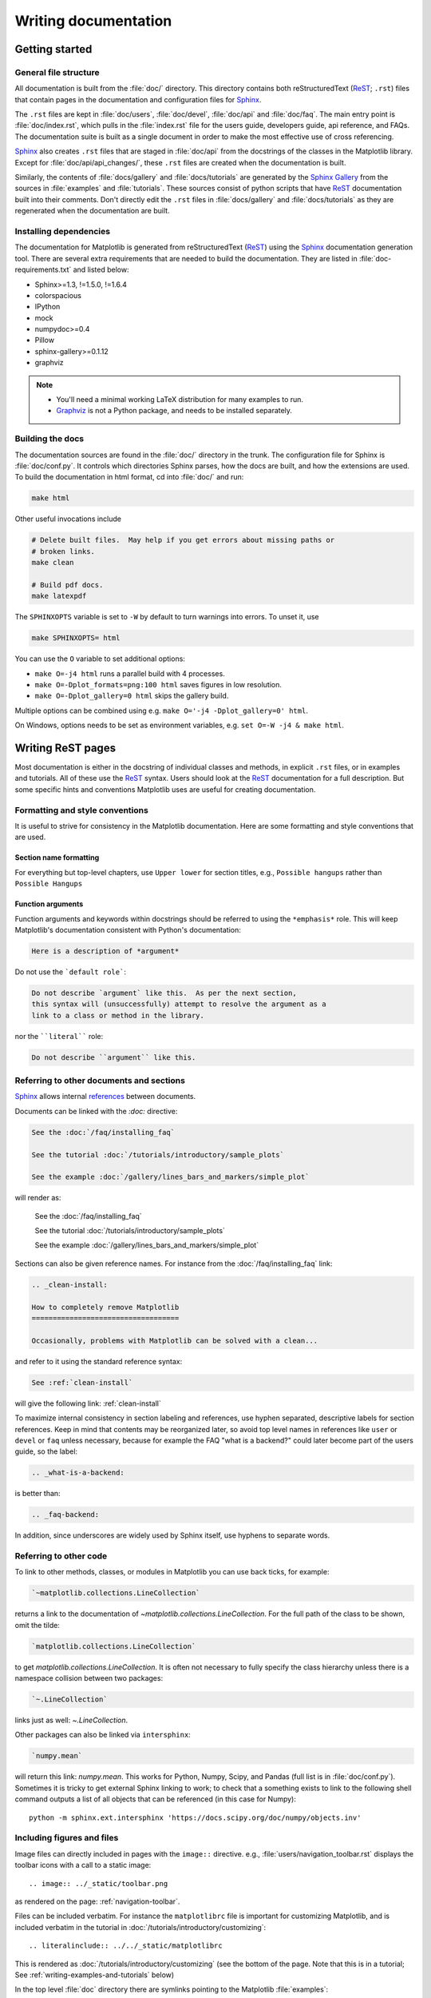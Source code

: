 .. _documenting-matplotlib:

=====================
Writing documentation
=====================

Getting started
===============


General file structure
----------------------

All documentation is built from the :file:`doc/` directory.  This directory
contains both reStructuredText (ReST_; ``.rst``) files that contain pages in
the documentation and configuration files for Sphinx_.

The ``.rst`` files are kept in :file:`doc/users`,
:file:`doc/devel`, :file:`doc/api` and :file:`doc/faq`. The main entry point is
:file:`doc/index.rst`, which pulls in the :file:`index.rst` file for the users
guide, developers guide, api reference, and FAQs. The documentation suite is
built as a single document in order to make the most effective use of cross
referencing.

Sphinx_ also creates ``.rst`` files that are staged in :file:`doc/api` from
the docstrings of the classes in the Matplotlib library.  Except for
:file:`doc/api/api_changes/`, these ``.rst`` files are created when the
documentation is built.

Similarly, the contents of :file:`docs/gallery` and :file:`docs/tutorials` are
generated by the `Sphinx Gallery`_ from the sources in :file:`examples` and
:file:`tutorials`.  These sources consist of python scripts that have ReST_
documentation built into their comments.  Don't directly edit the
``.rst`` files in :file:`docs/gallery` and :file:`docs/tutorials` as they are
regenerated when the documentation are built.

Installing dependencies
-----------------------

The documentation for Matplotlib is generated from reStructuredText (ReST_)
using the Sphinx_ documentation generation tool. There are several extra
requirements that are needed to build the documentation. They are listed in
:file:`doc-requirements.txt` and listed below:

* Sphinx>=1.3, !=1.5.0, !=1.6.4
* colorspacious
* IPython
* mock
* numpydoc>=0.4
* Pillow
* sphinx-gallery>=0.1.12
* graphviz

.. note::

  * You'll need a minimal working LaTeX distribution for many examples to run.
  * `Graphviz <http://www.graphviz.org/Download.php>`_ is not a Python package,
    and needs to be installed separately.

Building the docs
-----------------

The documentation sources are found in the :file:`doc/` directory in the trunk.
The configuration file for Sphinx is :file:`doc/conf.py`. It controls which
directories Sphinx parses, how the docs are built, and how the extensions are
used. To build the documentation in html format, cd into :file:`doc/` and run:

.. code-block:: sh

   make html

Other useful invocations include

.. code-block:: sh

   # Delete built files.  May help if you get errors about missing paths or
   # broken links.
   make clean

   # Build pdf docs.
   make latexpdf

The ``SPHINXOPTS`` variable is set to ``-W`` by default to turn warnings into
errors.  To unset it, use

.. code-block:: sh

   make SPHINXOPTS= html

You can use the ``O`` variable to set additional options:

* ``make O=-j4 html`` runs a parallel build with 4 processes.
* ``make O=-Dplot_formats=png:100 html`` saves figures in low resolution.
* ``make O=-Dplot_gallery=0 html`` skips the gallery build.

Multiple options can be combined using e.g. ``make O='-j4 -Dplot_gallery=0'
html``.

On Windows, options needs to be set as environment variables, e.g. ``set O=-W
-j4 & make html``.

.. _writing-rest-pages:

Writing ReST pages
==================

Most documentation is either in the docstring of individual
classes and methods, in explicit ``.rst`` files, or in examples and tutorials.
All of these use the ReST_ syntax. Users should look at the ReST_ documentation
for a full description. But some specific hints and conventions Matplotlib
uses are useful for creating documentation.

Formatting and style conventions
--------------------------------

It is useful to strive for consistency in the Matplotlib documentation.  Here
are some formatting and style conventions that are used.

Section name formatting
~~~~~~~~~~~~~~~~~~~~~~~

For everything but top-level chapters,  use ``Upper lower`` for
section titles, e.g., ``Possible hangups`` rather than ``Possible
Hangups``

Function arguments
~~~~~~~~~~~~~~~~~~

Function arguments and keywords within docstrings should be referred to using
the ``*emphasis*`` role. This will keep Matplotlib's documentation consistent
with Python's documentation:

.. code-block:: rst

  Here is a description of *argument*

Do not use the ```default role```:

.. code-block:: rst

   Do not describe `argument` like this.  As per the next section,
   this syntax will (unsuccessfully) attempt to resolve the argument as a
   link to a class or method in the library.

nor the ````literal```` role:

.. code-block:: rst

   Do not describe ``argument`` like this.


.. _internal-section-refs:

Referring to other documents and sections
-----------------------------------------

Sphinx_ allows internal references_ between documents.

Documents can be linked with the `:doc:` directive:

.. code-block:: rst

   See the :doc:`/faq/installing_faq`

   See the tutorial :doc:`/tutorials/introductory/sample_plots`

   See the example :doc:`/gallery/lines_bars_and_markers/simple_plot`

will render as:

  See the :doc:`/faq/installing_faq`

  See the tutorial :doc:`/tutorials/introductory/sample_plots`

  See the example :doc:`/gallery/lines_bars_and_markers/simple_plot`

Sections can also be given reference names.  For instance from the
:doc:`/faq/installing_faq` link:

.. code-block:: rst

   .. _clean-install:

   How to completely remove Matplotlib
   ===================================

   Occasionally, problems with Matplotlib can be solved with a clean...

and refer to it using the standard reference syntax:

.. code-block:: rst

   See :ref:`clean-install`

will give the following link: :ref:`clean-install`

To maximize internal consistency in section labeling and references,
use hyphen separated, descriptive labels for section references.
Keep in mind that contents may be reorganized later, so
avoid top level names in references like ``user`` or ``devel``
or ``faq`` unless necessary, because for example the FAQ "what is a
backend?" could later become part of the users guide, so the label:

.. code-block:: rst

   .. _what-is-a-backend:

is better than:

.. code-block:: rst

   .. _faq-backend:

In addition, since underscores are widely used by Sphinx itself, use
hyphens to separate words.


Referring to other code
-----------------------

To link to other methods, classes, or modules in Matplotlib you can use
back ticks, for example:

.. code-block:: python

  `~matplotlib.collections.LineCollection`

returns a link to the documentation of
`~matplotlib.collections.LineCollection`.  For the full path of the
class to be shown, omit the tilde:

.. code-block:: python

  `matplotlib.collections.LineCollection`

to get `matplotlib.collections.LineCollection`.  It is often not
necessary to fully specify the class hierarchy unless there is a namespace
collision between two packages:

.. code-block:: python

  `~.LineCollection`

links just as well: `~.LineCollection`.

Other packages can also be linked via ``intersphinx``:

.. code-block:: Python

  `numpy.mean`

will return this link: `numpy.mean`.  This works for Python, Numpy, Scipy,
and Pandas (full list is in :file:`doc/conf.py`). Sometimes it is tricky
to get external Sphinx linking to work; to
check that a something exists to link to the following shell command outputs
a list of all objects that can be referenced (in this case for Numpy)::

  python -m sphinx.ext.intersphinx 'https://docs.scipy.org/doc/numpy/objects.inv'

.. _rst-figures-and-includes:

Including figures and files
---------------------------

Image files can directly included in pages with the ``image::`` directive.
e.g., :file:`users/navigation_toolbar.rst` displays the toolbar icons
with a call to a static image::

    .. image:: ../_static/toolbar.png

as rendered on the page: :ref:`navigation-toolbar`.

Files can be included verbatim.  For instance the ``matplotlibrc`` file
is important for customizing Matplotlib, and is included verbatim in the
tutorial in :doc:`/tutorials/introductory/customizing`::

    .. literalinclude:: ../../_static/matplotlibrc

This is rendered as :doc:`/tutorials/introductory/customizing` (see the
bottom of the page.  Note that this is in a tutorial;  See
:ref:`writing-examples-and-tutorials` below)

In the top level :file:`doc` directory there are symlinks pointing to the
Matplotlib :file:`examples`:

.. code-block:: sh

    home:~/mpl/doc> ls -l mpl_*
    mpl_examples -> ../examples

Plots are included from the examples dir using the symlink:

.. code-block:: rst

    .. plot:: mpl_examples/pylab_examples/simple_plot.py

Note that the python script that generates the plot is referred to, rather
than any plot that is created.  `Sphinx Gallery`_ will provide the incorrect
reference when the documentation is built.


.. _writing-docstrings:

Writing docstrings
==================

Much of the documentation lives in "docstrings". These are comment blocks
in source code that explain how the code works. All new or edited docstrings
should conform to the numpydoc guidelines. These split the docstring into a
number of sections - see the `numpy documentation howto`_
for more details and a guide to how docstrings should be formatted.   Much of
the ReST_ syntax discussed above (:ref:writing-rest-pages) can be used for
links and references.  These docstrings eventually populate the
:file:`doc/api` directory and form the reference documentation for the
library.

Example docstring
-----------------

An example docstring looks like:

.. code-block:: python

  def hlines(self, y, xmin, xmax, colors='k', linestyles='solid',
             label='', **kwargs):
        """
        Plot horizontal lines at each *y* from *xmin* to *xmax*.

        Parameters
        ----------
        y : scalar or sequence of scalar
            y-indexes where to plot the lines.

        xmin, xmax : scalar or 1D array_like
            Respective beginning and end of each line. If scalars are
            provided, all lines will have same length.

        colors : array_like of colors, optional, default: 'k'

        linestyles : {'solid', 'dashed', 'dashdot', 'dotted'}, optional

        label : string, optional, default: ''

        Returns
        -------
        lines : `~matplotlib.collections.LineCollection`

        Other Parameters
        ----------------
        **kwargs : `~matplotlib.collections.LineCollection` properties.

        See also
        --------
        vlines : vertical lines
        axhline: horizontal line across the axes
        """

See the `~.Axes.hlines` documentation for how this renders.

The Sphinx_ website also contains plenty of documentation_ concerning ReST
markup and working with Sphinx in general.

.. note::

   Some parts of the documentation do not yet conform to the current
   documentation style. If in doubt, follow the rules given here and not what
   you may see in the source code. Pull requests updating docstrings to
   the current style are very welcome.

Formatting conventions
----------------------

The basic docstring conventions are covered in the `numpy documentation howto`_
and the Sphinx_ documentation.  Some Matplotlib-specific formatting conventions
to keep in mind:

* Matplotlib does not have a convention whether to use single-quotes or
  double-quotes.  There is a mixture of both in the current code.

* Long parameter lists should be wrapped using a ``\`` for continuation and
  starting on the new line without any indent:

  .. code-block:: python

     def add_axes(self, *args, **kwargs):
         """
         ...

         Parameters
         ----------
         projection :
             {'aitoff', 'hammer', 'lambert', 'mollweide', 'polar', \
     'rectilinear'}, optional
             The projection type of the axes.

         ...
         """

  Alternatively, you can describe the valid parameter values in a dedicated
  section of the docstring.

* Generally, do not add markup to types for ``Parameters`` and ``Returns``.
  This is usually not needed because Sphinx will link them automatically and
  would unnecessarily clutter the docstring. However, it does seem to fail in
  some situations. If you encounter such a case, you are allowed to add markup:

  .. code-block:: rst

     Returns
     -------
     lines : `~matplotlib.collections.LineCollection`


Deprecated formatting conventions
---------------------------------
* Formerly, we have used square brackets for explicit parameter lists
  ``['solid' | 'dashed' | 'dotted']``. With numpydoc we have switched to their
  standard using curly braces ``{'solid', 'dashed', 'dotted'}``.


Linking to other code
---------------------
To link to other methods, classes, or modules in Matplotlib you can encase
the name to refer to in back ticks, for example:

.. code-block:: python

  `~matplotlib.collections.LineCollection`

It is also possible to add links to code in Python, Numpy, Scipy, or Pandas.
Sometimes it is tricky to get external Sphinx linking to work; to check that
a something exists to link to the following shell command outputs a list of all
objects that can be referenced (in this case for Numpy)::

  python -m sphinx.ext.intersphinx 'https://docs.scipy.org/doc/numpy/objects.inv'


Function arguments
------------------
Function arguments and keywords within docstrings should be referred to using
the ``*emphasis*`` role. This will keep Matplotlib's documentation consistent
with Python's documentation:

.. code-block:: rst

  Here is a description of *argument*

Do not use the ```default role```:


.. code-block:: rst

   Do not describe `argument` like this.

nor the ````literal```` role:

.. code-block:: rst

   Do not describe ``argument`` like this.

Setters and getters
-------------------

Artist properties are implemented using setter and getter methods (because
Matplotlib predates the introductions of the `property` decorator in Python).
By convention, these setters and getters are named ``set_PROPERTYNAME`` and
``get_PROPERTYNAME``; the list of properties thusly defined on an artist and
their values can be listed by the `~.pyplot.setp` and `~.pyplot.getp` functions.

Property setter methods should indicate the values they accept using a (legacy)
special block in the docstring, starting with ``ACCEPTS``, as follows:

.. code-block:: python

   # in lines.py
   def set_linestyle(self, linestyle):
       """
       Set the linestyle of the line

       ACCEPTS: [ '-' | '--' | '-.' | ':' | 'steps' | 'None' | ' ' | '' ]
       """

The ACCEPTS block is used to render a table of all properties and their
acceptable values in the docs; it can also be displayed using, e.g.,
``plt.setp(Line2D)`` (all properties) or ``plt.setp(Line2D, 'linestyle')``
(just one property).

Keyword arguments
-----------------

.. note::

  The information in this section is being actively discussed by the
  development team, so use the docstring interpolation only if necessary.
  This section has been left in place for now because this interpolation
  is part of the existing documentation.

Since Matplotlib uses a lot of pass-through ``kwargs``, e.g., in every function
that creates a line (`~.pyplot.plot`, `~.pyplot.semilogx`, `~.pyplot.semilogy`,
etc...), it can be difficult for the new user to know which ``kwargs`` are
supported.  Matplotlib uses a docstring interpolation scheme to support
documentation of every function that takes a ``**kwargs``.  The requirements
are:

1. single point of configuration so changes to the properties don't
   require multiple docstring edits.

2. as automated as possible so that as properties change, the docs
   are updated automatically.

The function `matplotlib.artist.kwdoc` and the decorator
`matplotlib.docstring.dedent_interpd` facilitate this.  They combine Python
string interpolation in the docstring with the Matplotlib artist introspection
facility that underlies ``setp`` and ``getp``.  The ``kwdoc`` function gives
the list of properties as a docstring. In order to use this in another
docstring, first update the ``matplotlib.docstring.interpd`` object, as seen in
this example from `matplotlib.lines`:

.. code-block:: python

  # in lines.py
  docstring.interpd.update(Line2D=artist.kwdoc(Line2D))

Then in any function accepting `~.Line2D` pass-through ``kwargs``, e.g.,
`matplotlib.axes.Axes.plot`:

.. code-block:: python

  # in axes.py
  @docstring.dedent_interpd
  def plot(self, *args, **kwargs):
      """
      Some stuff omitted

      The kwargs are Line2D properties:
      %(Line2D)s

      kwargs scalex and scaley, if defined, are passed on
      to autoscale_view to determine whether the x and y axes are
      autoscaled; default True.  See Axes.autoscale_view for more
      information
      """

Note there is a problem for `~matplotlib.artist.Artist` ``__init__`` methods,
e.g., `matplotlib.patches.Patch.__init__`, which supports ``Patch`` ``kwargs``,
since the artist inspector cannot work until the class is fully defined and
we can't modify the ``Patch.__init__.__doc__`` docstring outside the class
definition.  There are some some manual hacks in this case, violating the
"single entry point" requirement above -- see the ``docstring.interpd.update``
calls in `matplotlib.patches`.

.. _docstring-adding-figures:

Adding figures
--------------

As above (see :ref:`rst-figures-and-includes`), figures in the examples gallery
can be referenced with a `:plot:` directive pointing to the python script that
created the figure.  For instance the `~.Axes.legend` docstring references
the file :file:`examples/api/legend.py`:

.. code-block:: python

    """
     ...

    Examples
    --------

    .. plot:: gallery/api/legend.py
    """

Note that ``examples/api/legend.py`` has been mapped to
``gallery/api/legend.py``, a redirection that may be fixed in future
re-organization of the docs.

Plots can also be directly placed inside docstrings.  Details are in
:doc:`/devel/plot_directive`.  A short example is:

.. code-block:: python

    """
     ...

    Examples
    --------

    .. plot::
       import matplotlib.image as mpimg
       img = mpimg.imread('_static/stinkbug.png')
       imgplot = plt.imshow(img)
    """

An advantage of this style over referencing an example script is that the
code will also appear in interactive docstrings.

.. _writing-examples-and-tutorials:

Writing examples and tutorials
==============================

Examples and tutorials are python scripts that are run by `Sphinx Gallery`_
to create a gallery of images in the :file:`/doc/gallery` and
:file:`/doc/tutorials` directories respectively.  To exclude an example
from having an plot generated insert "sgskip" somewhere in the filename.

The format of these files is relatively straightforward.  Properly
formatted comment blocks are treated as ReST_ text, the code is
displayed, and figures are put into the built page.

For instance the example :doc:`/gallery/lines_bars_and_markers/simple_plot`
example is generated from
:file:`/examples/lines_bars_and_markers/simple_plot.py`, which looks like:

.. code-block:: python

    """
    ===========
    Simple Plot
    ===========

    Create a simple plot.
    """
    import matplotlib.pyplot as plt
    import numpy as np

    # Data for plotting
    t = np.arange(0.0, 2.0, 0.01)
    s = 1 + np.sin(2 * np.pi * t)

    # Note that using plt.subplots below is equivalent to using
    # fig = plt.figure and then ax = fig.add_subplot(111)
    fig, ax = plt.subplots()
    ax.plot(t, s)

    ax.set(xlabel='time (s)', ylabel='voltage (mV)',
           title='About as simple as it gets, folks')
    ax.grid()
    plt.show()

The first comment block is treated as ReST_ text.  The other comment blocks
render as comments in :doc:`/gallery/lines_bars_and_markers/simple_plot`.

Tutorials are made with the exact same mechanism, except they are longer, and
typically have more than one comment block (i.e.
:doc:`/tutorials/introductory/usage`).  The first comment block
can be the same as the example above.  Subsequent blocks of ReST text
are delimited by a line of `###` characters:

.. code-block:: python

    """
    ===========
    Simple Plot
    ===========

    Create a simple plot.
    """
    ...
    ax.grid()
    plt.show()

    ##########################################################################
    # Second plot
    # ===========
    #
    # This is a second plot that is very nice

    fig, ax = plt.subplots()
    ax.plot(np.sin(range(50)))

In this way text, code, and figures are output in a "notebook" style.

Miscellaneous
=============

Adding animations
-----------------

There is a Matplotlib Google/Gmail account with username ``mplgithub``
which was used to setup the github account but can be used for other
purposes, like hosting Google docs or Youtube videos.  You can embed a
Matplotlib animation in the docs by first saving the animation as a
movie using :meth:`matplotlib.animation.Animation.save`, and then
uploading to `matplotlib's Youtube
channel <https://www.youtube.com/user/matplotlib>`_ and inserting the
embedding string youtube provides like:

.. code-block:: rst

  .. raw:: html

     <iframe width="420" height="315"
       src="http://www.youtube.com/embed/32cjc6V0OZY"
       frameborder="0" allowfullscreen>
     </iframe>

An example save command to generate a movie looks like this

.. code-block:: python

    ani = animation.FuncAnimation(fig, animate, np.arange(1, len(y)),
        interval=25, blit=True, init_func=init)

    ani.save('double_pendulum.mp4', fps=15)

Contact Michael Droettboom for the login password to upload youtube videos of
google docs to the mplgithub account.

.. _inheritance-diagrams:

Generating inheritance diagrams
-------------------------------

Class inheritance diagrams can be generated with the
``inheritance-diagram`` directive.  To use it, provide the
directive with a number of class or module names (separated by
whitespace).  If a module name is provided, all classes in that module
will be used.  All of the ancestors of these classes will be included
in the inheritance diagram.

A single option is available: *parts* controls how many of parts in
the path to the class are shown.  For example, if *parts* == 1, the
class ``matplotlib.patches.Patch`` is shown as ``Patch``.  If *parts*
== 2, it is shown as ``patches.Patch``.  If *parts* == 0, the full
path is shown.

Example:

.. code-block:: rst

    .. inheritance-diagram:: matplotlib.patches matplotlib.lines matplotlib.text
       :parts: 2

.. inheritance-diagram:: matplotlib.patches matplotlib.lines matplotlib.text
   :parts: 2

.. _emacs-helpers:

Emacs helpers
-------------

There is an emacs mode `rst.el
<http://docutils.sourceforge.net/tools/editors/emacs/rst.el>`_ which
automates many important ReST tasks like building and updating
table-of-contents, and promoting or demoting section headings.  Here
is the basic ``.emacs`` configuration:

.. code-block:: lisp

    (require 'rst)
    (setq auto-mode-alist
          (append '(("\\.txt$" . rst-mode)
                    ("\\.rst$" . rst-mode)
                    ("\\.rest$" . rst-mode)) auto-mode-alist))

Some helpful functions::

    C-c TAB - rst-toc-insert

      Insert table of contents at point

    C-c C-u - rst-toc-update

        Update the table of contents at point

    C-c C-l rst-shift-region-left

        Shift region to the left

    C-c C-r rst-shift-region-right

        Shift region to the right

.. TODO: Add section about uploading docs

.. _ReST: http://docutils.sourceforge.net/rst.html
.. _Sphinx: http://www.sphinx-doc.org
.. _documentation: http://www.sphinx-doc.org/contents.html
.. _`inline markup`: http://www.sphinx-doc.org/markup/inline.html
.. _index: http://www.sphinx-doc.org/markup/para.html#index-generating-markup
.. _`Sphinx Gallery`: https://sphinx-gallery.readthedocs.io/en/latest/
.. _references: http://www.sphinx-doc.org/en/stable/markup/inline.html
.. _`numpy documentation howto`: https://github.com/numpy/numpy/blob/master/doc/HOWTO_DOCUMENT.rst.txt
